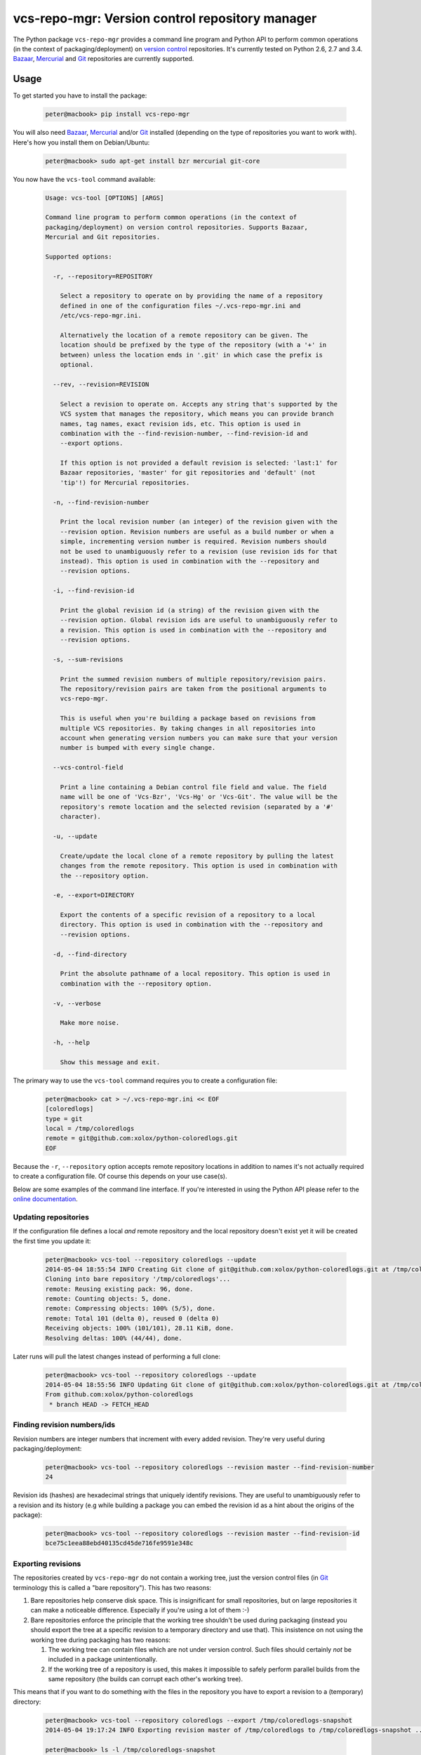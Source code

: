 vcs-repo-mgr: Version control repository manager
================================================

.. image:: https://travis-ci.org/xolox/python-vcs-repo-mgr.svg?branch=master
   :target: https://travis-ci.org/xolox/python-vcs-repo-mgr

.. image:: https://coveralls.io/repos/xolox/python-vcs-repo-mgr/badge.png?branch=master
   :target: https://coveralls.io/r/xolox/python-vcs-repo-mgr?branch=master

The Python package ``vcs-repo-mgr`` provides a command line program and Python
API to perform common operations (in the context of packaging/deployment) on
`version control`_ repositories. It's currently tested on Python 2.6, 2.7 and
3.4. Bazaar_, Mercurial_ and Git_ repositories are currently supported.

Usage
-----

To get started you have to install the package:

  .. code-block:: sh

     peter@macbook> pip install vcs-repo-mgr

You will also need Bazaar_, Mercurial_ and/or Git_ installed (depending on the
type of repositories you want to work with). Here's how you install them on
Debian/Ubuntu:

  .. code-block:: sh

     peter@macbook> sudo apt-get install bzr mercurial git-core

You now have the ``vcs-tool`` command available:

  .. code-block:: sh

     Usage: vcs-tool [OPTIONS] [ARGS]

     Command line program to perform common operations (in the context of
     packaging/deployment) on version control repositories. Supports Bazaar,
     Mercurial and Git repositories.

     Supported options:

       -r, --repository=REPOSITORY

         Select a repository to operate on by providing the name of a repository
         defined in one of the configuration files ~/.vcs-repo-mgr.ini and
         /etc/vcs-repo-mgr.ini.

         Alternatively the location of a remote repository can be given. The
         location should be prefixed by the type of the repository (with a '+' in
         between) unless the location ends in '.git' in which case the prefix is
         optional.

       --rev, --revision=REVISION

         Select a revision to operate on. Accepts any string that's supported by the
         VCS system that manages the repository, which means you can provide branch
         names, tag names, exact revision ids, etc. This option is used in
         combination with the --find-revision-number, --find-revision-id and
         --export options.

         If this option is not provided a default revision is selected: 'last:1' for
         Bazaar repositories, 'master' for git repositories and 'default' (not
         'tip'!) for Mercurial repositories.

       -n, --find-revision-number

         Print the local revision number (an integer) of the revision given with the
         --revision option. Revision numbers are useful as a build number or when a
         simple, incrementing version number is required. Revision numbers should
         not be used to unambiguously refer to a revision (use revision ids for that
         instead). This option is used in combination with the --repository and
         --revision options.

       -i, --find-revision-id

         Print the global revision id (a string) of the revision given with the
         --revision option. Global revision ids are useful to unambiguously refer to
         a revision. This option is used in combination with the --repository and
         --revision options.

       -s, --sum-revisions

         Print the summed revision numbers of multiple repository/revision pairs.
         The repository/revision pairs are taken from the positional arguments to
         vcs-repo-mgr.

         This is useful when you're building a package based on revisions from
         multiple VCS repositories. By taking changes in all repositories into
         account when generating version numbers you can make sure that your version
         number is bumped with every single change.

       --vcs-control-field

         Print a line containing a Debian control file field and value. The field
         name will be one of 'Vcs-Bzr', 'Vcs-Hg' or 'Vcs-Git'. The value will be the
         repository's remote location and the selected revision (separated by a '#'
         character).

       -u, --update

         Create/update the local clone of a remote repository by pulling the latest
         changes from the remote repository. This option is used in combination with
         the --repository option.

       -e, --export=DIRECTORY

         Export the contents of a specific revision of a repository to a local
         directory. This option is used in combination with the --repository and
         --revision options.

       -d, --find-directory

         Print the absolute pathname of a local repository. This option is used in
         combination with the --repository option.

       -v, --verbose

         Make more noise.

       -h, --help

         Show this message and exit.

The primary way to use the ``vcs-tool`` command requires you to create a
configuration file:

  .. code-block:: sh

     peter@macbook> cat > ~/.vcs-repo-mgr.ini << EOF
     [coloredlogs]
     type = git
     local = /tmp/coloredlogs
     remote = git@github.com:xolox/python-coloredlogs.git
     EOF

Because the ``-r``, ``--repository`` option accepts remote repository locations
in addition to names it's not actually required to create a configuration file.
Of course this depends on your use case(s).

Below are some examples of the command line interface. If you're interested in
using the Python API please refer to the `online documentation`_.

Updating repositories
~~~~~~~~~~~~~~~~~~~~~

If the configuration file defines a local *and* remote repository and the local
repository doesn't exist yet it will be created the first time you update it:

  .. code-block:: sh

     peter@macbook> vcs-tool --repository coloredlogs --update
     2014-05-04 18:55:54 INFO Creating Git clone of git@github.com:xolox/python-coloredlogs.git at /tmp/coloredlogs ..
     Cloning into bare repository '/tmp/coloredlogs'...
     remote: Reusing existing pack: 96, done.
     remote: Counting objects: 5, done.
     remote: Compressing objects: 100% (5/5), done.
     remote: Total 101 (delta 0), reused 0 (delta 0)
     Receiving objects: 100% (101/101), 28.11 KiB, done.
     Resolving deltas: 100% (44/44), done.

Later runs will pull the latest changes instead of performing a full clone:

  .. code-block:: sh

     peter@macbook> vcs-tool --repository coloredlogs --update
     2014-05-04 18:55:56 INFO Updating Git clone of git@github.com:xolox/python-coloredlogs.git at /tmp/coloredlogs ..
     From github.com:xolox/python-coloredlogs
      * branch HEAD -> FETCH_HEAD

Finding revision numbers/ids
~~~~~~~~~~~~~~~~~~~~~~~~~~~~

Revision numbers are integer numbers that increment with every added revision.
They're very useful during packaging/deployment:

  .. code-block:: sh

     peter@macbook> vcs-tool --repository coloredlogs --revision master --find-revision-number
     24

Revision ids (hashes) are hexadecimal strings that uniquely identify revisions.
They are useful to unambiguously refer to a revision and its history (e.g while
building a package you can embed the revision id as a hint about the origins of
the package):

  .. code-block:: sh

     peter@macbook> vcs-tool --repository coloredlogs --revision master --find-revision-id
     bce75c1eea88ebd40135cd45de716fe9591e348c

Exporting revisions
~~~~~~~~~~~~~~~~~~~

The repositories created by ``vcs-repo-mgr`` do not contain a working tree,
just the version control files (in Git_ terminology this is called a "bare
repository"). This has two reasons:

1. Bare repositories help conserve disk space. This is insignificant for small
   repositories, but on large repositories it can make a noticeable difference.
   Especially if you're using a lot of them :-)

2. Bare repositories enforce the principle that the working tree shouldn't be
   used during packaging (instead you should export the tree at a specific
   revision to a temporary directory and use that). This insistence on not
   using the working tree during packaging has two reasons:

   1. The working tree can contain files which are not under version control.
      Such files should certainly *not* be included in a package
      unintentionally.

   2. If the working tree of a repository is used, this makes it impossible to
      safely perform parallel builds from the same repository (the builds can
      corrupt each other's working tree).

This means that if you want to do something with the files in the repository
you have to export a revision to a (temporary) directory:

  .. code-block:: sh

     peter@macbook> vcs-tool --repository coloredlogs --export /tmp/coloredlogs-snapshot
     2014-05-04 19:17:24 INFO Exporting revision master of /tmp/coloredlogs to /tmp/coloredlogs-snapshot ..

     peter@macbook> ls -l /tmp/coloredlogs-snapshot
     total 28K
     drwxrwxr-x 2 peter peter 4.0K May  3 14:31 coloredlogs
     drwxrwxr-x 3 peter peter 4.0K May  3 14:31 vim
     -rw-rw-r-- 1 peter peter 1.1K May  3 14:31 LICENSE.txt
     -rw-rw-r-- 1 peter peter   56 May  3 14:31 MANIFEST.in
     -rw-rw-r-- 1 peter peter 5.4K May  3 14:31 README.rst
     -rwxrwxr-x 1 peter peter 1.1K May  3 14:31 setup.py

Contact
-------

The latest version of ``vcs-repo-mgr`` is available on PyPi_ and GitHub_. For
bug reports please create an issue on GitHub_. If you have questions,
suggestions, etc. feel free to send me an e-mail at `peter@peterodding.com`_.

License
-------

This software is licensed under the `MIT license`_.

© 2015 Peter Odding.

.. External references:
.. _Bazaar: http://bazaar.canonical.com/en/
.. _Git: http://git-scm.com/
.. _GitHub: https://github.com/xolox/python-vcs-repo-mgr
.. _Mercurial: http://mercurial.selenic.com/
.. _MIT license: http://en.wikipedia.org/wiki/MIT_License
.. _online documentation: https://vcs-repo-mgr.readthedocs.org/en/latest/#function-reference
.. _peter@peterodding.com: peter@peterodding.com
.. _PyPi: https://pypi.python.org/pypi/vcs-repo-mgr
.. _version control: http://en.wikipedia.org/wiki/Revision_control

